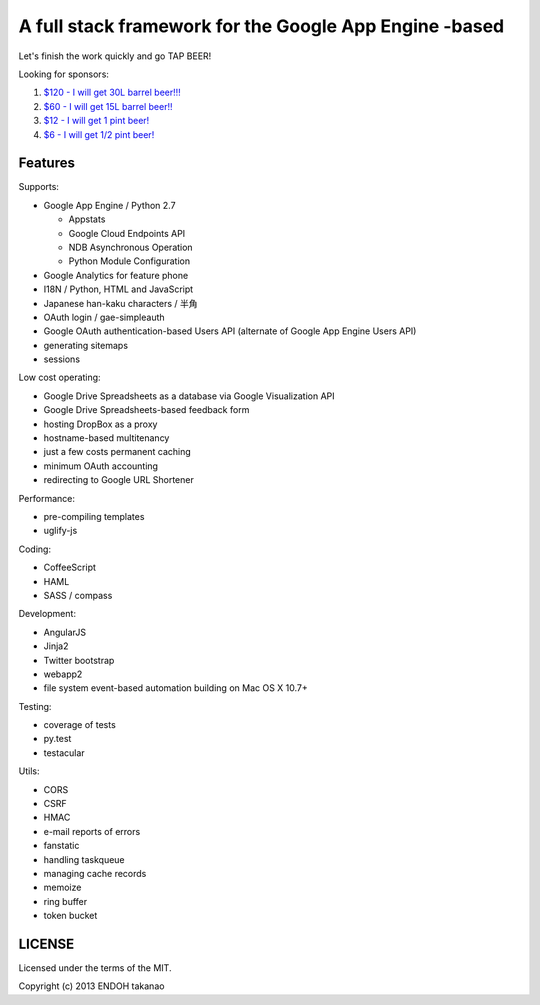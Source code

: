 A full stack framework for the Google App Engine -based
=======================================================

Let's finish the work quickly and go TAP BEER!

.. image:: http://farm5.staticflickr.com/4114/4809856899_e889084816.jpg
  :align: center
  :alt: Man's Beautiful Creation by Idoknow19, on Flickr
  :height: 281
  :width: 500

Looking for sponsors:

#. `$120 - I will get 30L barrel beer!!!  <https://www.gittip.com/MiCHiLU/>`_
#. `$60 - I will get 15L barrel beer!!    <https://www.gittip.com/MiCHiLU/>`_
#. `$12 - I will get 1 pint beer!         <https://www.gittip.com/MiCHiLU/>`_
#. `$6 - I will get 1/2 pint beer!        <https://www.gittip.com/MiCHiLU/>`_

Features
--------

Supports:

- Google App Engine / Python 2.7

  - Appstats
  - Google Cloud Endpoints API
  - NDB Asynchronous Operation
  - Python Module Configuration

- Google Analytics for feature phone
- I18N / Python, HTML and JavaScript
- Japanese han-kaku characters / 半角
- OAuth login / gae-simpleauth
- Google OAuth authentication-based Users API (alternate of Google App Engine Users API)
- generating sitemaps
- sessions

Low cost operating:

- Google Drive Spreadsheets as a database via Google Visualization API
- Google Drive Spreadsheets-based feedback form
- hosting DropBox as a proxy
- hostname-based multitenancy
- just a few costs permanent caching
- minimum OAuth accounting
- redirecting to Google URL Shortener

Performance:

- pre-compiling templates
- uglify-js

Coding:

- CoffeeScript
- HAML
- SASS / compass

Development:

- AngularJS
- Jinja2
- Twitter bootstrap
- webapp2

- file system event-based automation building on Mac OS X 10.7+

Testing:

- coverage of tests
- py.test
- testacular

Utils:

- CORS
- CSRF
- HMAC
- e-mail reports of errors
- fanstatic
- handling taskqueue
- managing cache records
- memoize
- ring buffer
- token bucket

LICENSE
-------

Licensed under the terms of the MIT.

Copyright (c) 2013 ENDOH takanao
